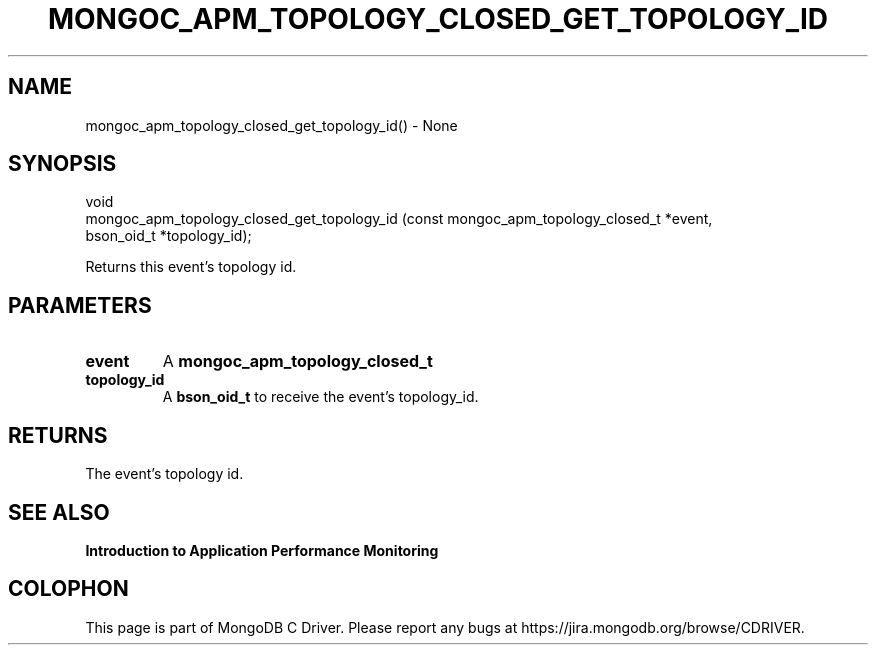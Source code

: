 .\" This manpage is Copyright (C) 2016 MongoDB, Inc.
.\" 
.\" Permission is granted to copy, distribute and/or modify this document
.\" under the terms of the GNU Free Documentation License, Version 1.3
.\" or any later version published by the Free Software Foundation;
.\" with no Invariant Sections, no Front-Cover Texts, and no Back-Cover Texts.
.\" A copy of the license is included in the section entitled "GNU
.\" Free Documentation License".
.\" 
.TH "MONGOC_APM_TOPOLOGY_CLOSED_GET_TOPOLOGY_ID" "3" "2016\(hy11\(hy07" "MongoDB C Driver"
.SH NAME
mongoc_apm_topology_closed_get_topology_id() \- None
.SH "SYNOPSIS"

.nf
.nf
void
mongoc_apm_topology_closed_get_topology_id (const mongoc_apm_topology_closed_t *event,
                                            bson_oid_t                         *topology_id);
.fi
.fi

Returns this event's topology id.

.SH "PARAMETERS"

.TP
.B
event
A
.B mongoc_apm_topology_closed_t
.
.LP
.TP
.B
topology_id
A
.B bson_oid_t
to receive the event's topology_id.
.LP

.SH "RETURNS"

The event's topology id.

.SH "SEE ALSO"

.B Introduction to Application Performance Monitoring


.B
.SH COLOPHON
This page is part of MongoDB C Driver.
Please report any bugs at https://jira.mongodb.org/browse/CDRIVER.